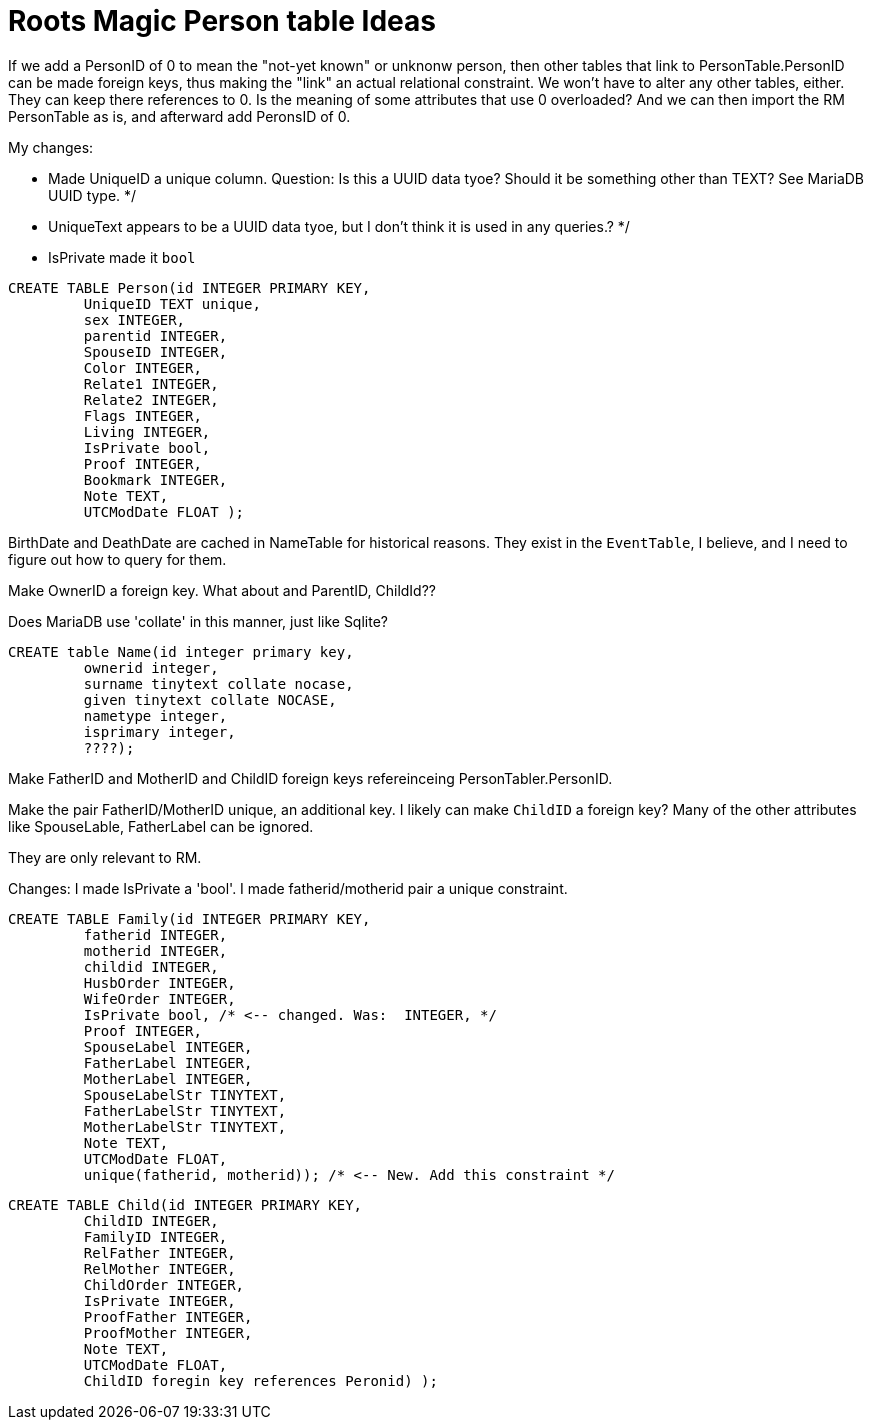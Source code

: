 = Roots Magic Person table Ideas

If we add a PersonID of 0 to mean the "not-yet known" or unknonw person, then other tables that link to PersonTable.PersonID can be
made foreign keys, thus making the "link" an actual relational constraint. We won't have to alter any other tables, either. They can
keep there references to 0. Is the meaning of some attributes that use 0 overloaded? And we can then import the RM PersonTable as is,
and afterward add PeronsID of 0.

My changes:

- Made UniqueID a unique column. Question: Is this a UUID data tyoe? Should it be something other than TEXT?  See MariaDB UUID type. */
- UniqueText appears to be a UUID data tyoe, but I don't think it is used in any queries.? */
- IsPrivate made it `bool`

[source,sql]
----
CREATE TABLE Person(id INTEGER PRIMARY KEY,
	 UniqueID TEXT unique, 
	 sex INTEGER,
	 parentid INTEGER,
	 SpouseID INTEGER,
	 Color INTEGER,
	 Relate1 INTEGER,
	 Relate2 INTEGER,
	 Flags INTEGER,
	 Living INTEGER,
	 IsPrivate bool, 
	 Proof INTEGER,
	 Bookmark INTEGER,
	 Note TEXT,
	 UTCModDate FLOAT );
----


BirthDate and DeathDate are cached in NameTable for historical reasons. They exist in the
`EventTable`, I believe, and I need to figure out how to query for them. 

Make OwnerID a foreign key. What about and ParentID, ChildId??

Does MariaDB use 'collate' in this manner, just like Sqlite?

[source,sql]
----
CREATE table Name(id integer primary key,
	 ownerid integer,
	 surname tinytext collate nocase, 
	 given tinytext collate NOCASE,
	 nametype integer,
	 isprimary integer,
	 ????); 
----

Make FatherID and MotherID and ChildID foreign keys refereinceing PersonTabler.PersonID. 

Make the pair FatherID/MotherID unique, an additional key. I likely can make `ChildID`
a foreign key? Many of the other attributes like SpouseLable, FatherLabel can be ignored.

They are only relevant to RM.

Changes: I made IsPrivate a 'bool'. I made fatherid/motherid pair a unique constraint. 

[source,sql]
----
CREATE TABLE Family(id INTEGER PRIMARY KEY,
	 fatherid INTEGER,
	 motherid INTEGER,
	 childid INTEGER,
	 HusbOrder INTEGER,
	 WifeOrder INTEGER,
	 IsPrivate bool, /* <-- changed. Was:  INTEGER, */
	 Proof INTEGER,
	 SpouseLabel INTEGER,
	 FatherLabel INTEGER,
	 MotherLabel INTEGER,
	 SpouseLabelStr TINYTEXT,
	 FatherLabelStr TINYTEXT,
	 MotherLabelStr TINYTEXT,
	 Note TEXT, 
	 UTCModDate FLOAT,
         unique(fatherid, motherid)); /* <-- New. Add this constraint */
----

[source,sql]
----
CREATE TABLE Child(id INTEGER PRIMARY KEY,
	 ChildID INTEGER,
	 FamilyID INTEGER,
	 RelFather INTEGER,
	 RelMother INTEGER,
	 ChildOrder INTEGER,
	 IsPrivate INTEGER,
	 ProofFather INTEGER,
	 ProofMother INTEGER,
	 Note TEXT,
	 UTCModDate FLOAT,
         ChildID foregin key references Peronid) );
----
